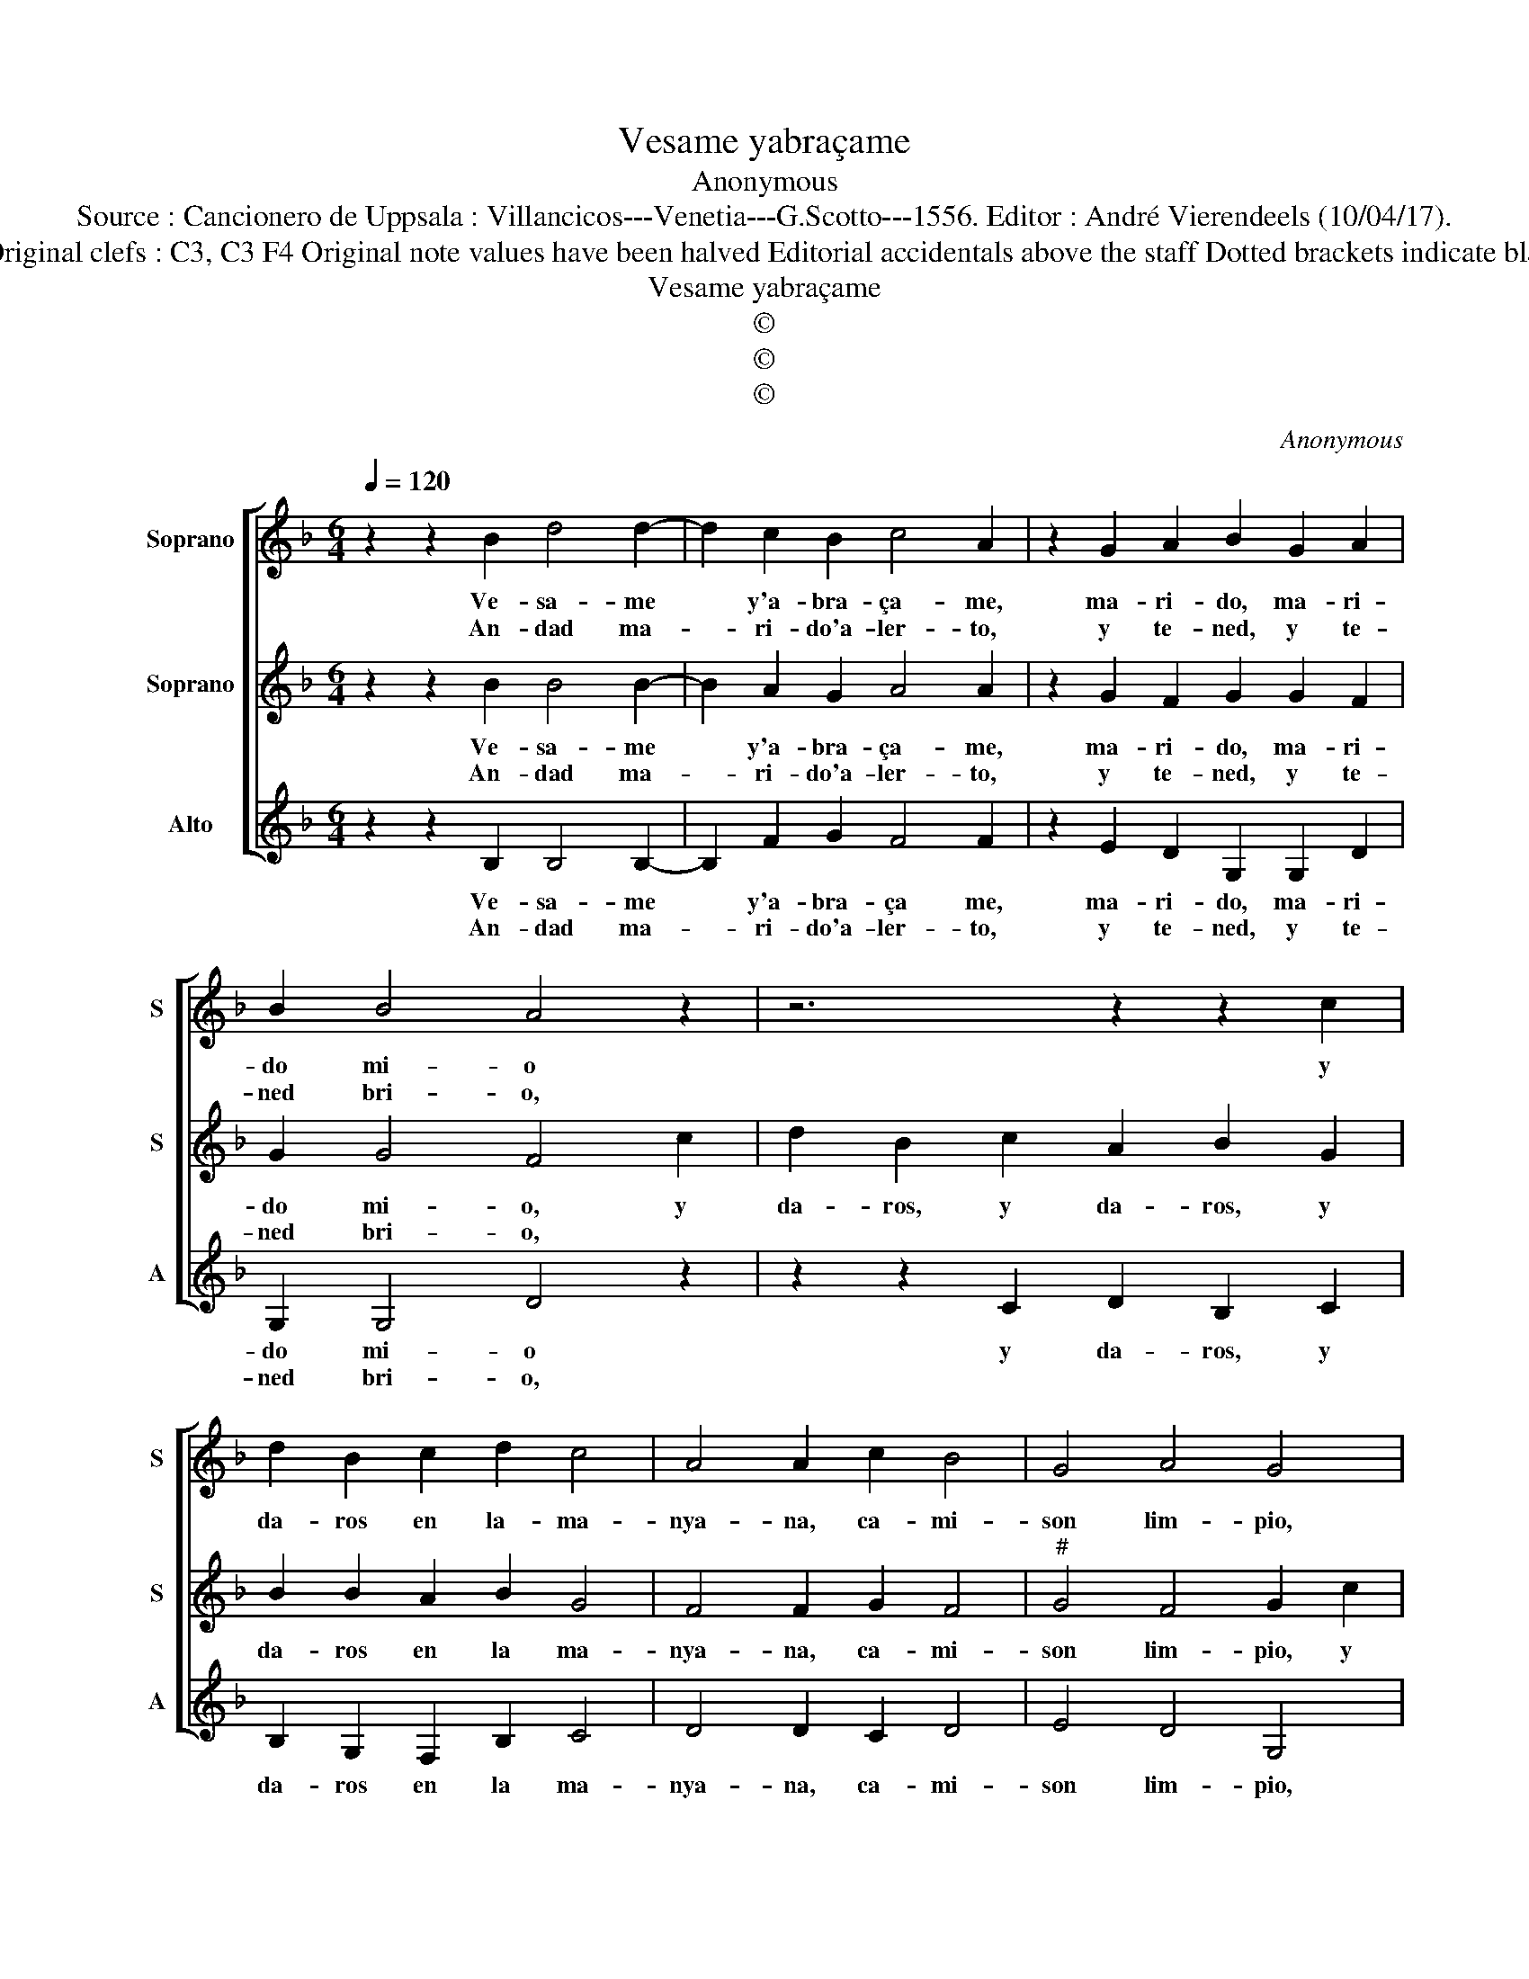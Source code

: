 X:1
T:Vesame yabraçame
T:Anonymous
T:Source : Cancionero de Uppsala : Villancicos---Venetia---G.Scotto---1556. Editor : André Vierendeels (10/04/17).
T:Notes : Original clefs : C3, C3 F4 Original note values have been halved Editorial accidentals above the staff Dotted brackets indicate black notes
T:Vesame yabraçame
T:©
T:©
T:©
C:Anonymous
Z:©
%%score [ 1 2 3 ]
L:1/8
Q:1/4=120
M:6/4
K:F
V:1 treble nm="Soprano" snm="S"
V:2 treble nm="Soprano" snm="S"
V:3 treble nm="Alto" snm="A"
V:1
 z2 z2 B2 d4 d2- | d2 c2 B2 c4 A2 | z2 G2 A2 B2 G2 A2 | B2 B4 A4 z2 | z6 z2 z2 c2 | %5
w: Ve- sa- me|* y'a- bra- ça- me,|ma- ri- do, ma- ri-|do mi- o|y|
w: An- dad ma-|* ri- do'a- ler- to,|y te- ned, y te-|ned bri- o,||
 d2 B2 c2 d2 c4 | A4 A2 c2 B4 | G4 A4 G4 | z6 z2 z2 c2 | d2 B2 c2 d2 c4 | A4 A2 c2 B4 | %11
w: da- ros en la- ma-|nya- na, ca- mi-|son lim- pio,|y|da- ros en la ma-|nya- na, ca- mi-|
w: ||||||
 G4 A4 !fermata!G4 || z2 z2 d2 d4 d2- | d2 c2 B2 c4 A2 | c2 B4 G4 A2- | A2 G4 d2 d4 | d4 c2 B2 c4 | %17
w: son lim- pio.|Yo nun- ca|* vi hom- bre bi-|vo'es- tar tan muer-|* to ni ha-|zer el a- dor-|
w: ||||||
 c4 A2 c2 B4 | G4 A4 !fermata!G4 |] %19
w: mi- do'es- tan- do|de- pie- tro.|
w: ||
V:2
 z2 z2 B2 B4 B2- | B2 A2 G2 A4 A2 | z2 G2 F2 G2 G2 F2 | G2 G4 F4 c2 | d2 B2 c2 A2 B2 G2 | %5
w: Ve- sa- me|* y'a- bra- ça- me,|ma- ri- do, ma- ri-|do mi- o, y|da- ros, y da- ros, y|
w: An- dad ma-|* ri- do'a- ler- to,|y te- ned, y te-|ned bri- o, *||
 B2 B2 A2 B2 G4 | F4 F2 G2 F4 |"^#" G4 F4 G2 c2 | d2 B2 c2 A2 B2 G2 | B2 B2 A2 B2 G4 | %10
w: da- ros en la ma-|nya- na, ca- mi-|son lim- pio, y|da- ros, y da- ros, y|da- ros en la ma-|
w: |||||
 F4 F2 G2 F4 |"^#" G4 F4 !fermata!G4 || z2 z2 B2 B4 B2- | B2 A2 G2 A4 F2 |"^#" G2 F4 G4 F2- | %15
w: nya- na, ca- mi-|son lim- pio.|Yo nun- ca|* vi hom- bre bi-|vo'es- tar tan muer-|
w: |||||
 F2 G4 B2 B4 | B4 A2 G2 A4 | A4 F2 G2 F4 |"^#" G4 F4 !fermata!G4 |] %19
w: * to ni ha-|zer el a- dor-|mi- do'es- ran- do|de pie- tro.|
w: ||||
V:3
 z2 z2 B,2 B,4 B,2- | B,2 F2 G2 F4 F2 | z2 E2 D2 G,2 G,2 D2 | G,2 G,4 D4 z2 | z2 z2 C2 D2 B,2 C2 | %5
w: Ve- sa- me|* y'a- bra- ça me,|ma- ri- do, ma- ri-|do mi- o|y da- ros, y|
w: An- dad ma-|* ri- do'a- ler- to,|y te- ned, y te-|ned bri- o,||
 B,2 G,2 F,2 B,2 C4 | D4 D2 C2 D4 | E4 D4 G,4 | z2 z2 C2 D2 B,2 C2 | B,2 G,2 F,2 B,2 C4 | %10
w: da- ros en la ma-|nya- na, ca- mi-|son lim- pio,|y da- ros, y|da- ros en la ma-|
w: |||||
 D4 D2 C2 D4 | E4 D4 !fermata!G,4 || z2 z2 B,2 B,4 B,2- | B,2 F2 G2 F4 F2 | C2 D4 E4 D2- | %15
w: nya- na, ca- mi-|son lim- pio.|Yo nun- ca|* vi hom- bre bi-|vo'es- tar tan muer-|
w: |||||
 D2 G,4 G,2 B,4 | B,4 F2 G2 F4 | F4 F2 C2 D4 | E4 D4 !fermata!G,4 |] %19
w: * to ni ha-|zer el a- dor-|mi- do'es- ran- do|de pie- tro.|
w: ||||


